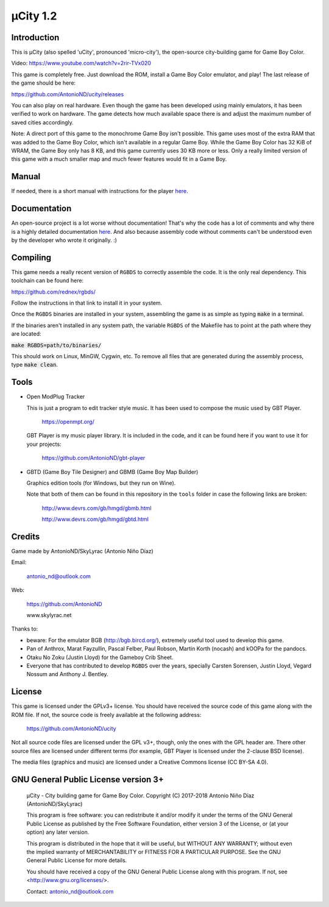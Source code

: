 =========
µCity 1.2
=========

Introduction
============

This is µCity (also spelled 'uCity', pronounced 'micro-city'), the open-source
city-building game for Game Boy Color.

.. image:: screenshot.png

Video: https://www.youtube.com/watch?v=2rir-TVx020

This game is completely free. Just download the ROM, install a Game Boy Color
emulator, and play! The last release of the game should be here:

https://github.com/AntonioND/ucity/releases

You can also play on real hardware. Even though the game has been developed
using mainly emulators, it has been verified to work on hardware. The game
detects how much available space there is and adjust the maximum number of saved
cities accordingly.

Note: A direct port of this game to the monochrome Game Boy isn't possible. This
game uses most of the extra RAM that was added to the Game Boy Color, which
isn't available in a regular Game Boy. While the Game Boy Color has 32 KiB of
WRAM, the Game Boy only has 8 KB, and this game currently uses 30 KB more or
less. Only a really limited version of this game with a much smaller map and
much fewer features would fit in a Game Boy.

Manual
======

If needed, there is a short manual with instructions for the player
`here <manual.rst>`_.

Documentation
=============

An open-source project is a lot worse without documentation! That's why the code
has a lot of comments and why there is a highly detailed documentation
`here <docs/index.rst>`_. And also because assembly code without comments can't
be understood even by the developer who wrote it originally. :)

Compiling
=========

This game needs a really recent version of ``RGBDS`` to correctly assemble the
code. It is the only real dependency. This toolchain can be found here:

https://github.com/rednex/rgbds/

Follow the instructions in that link to install it in your system.

Once the ``RGBDS`` binaries are installed in your system, assembling the game is
as simple as typing :code:`make` in a terminal.

If the binaries aren't installed in any system path, the variable ``RGBDS`` of
the Makefile has to point at the path where they are located:

:code:`make RGBDS=path/to/binaries/`

This should work on Linux, MinGW, Cygwin, etc. To remove all files that are
generated during the assembly process, type :code:`make clean`.

Tools
=====

- Open ModPlug Tracker

  This is just a program to edit tracker style music. It has been used to
  compose the music used by GBT Player.

    https://openmpt.org/

  GBT Player is my music player library. It is included in the code, and it can
  be found here if you want to use it for your projects:

    https://github.com/AntonioND/gbt-player

- GBTD (Game Boy Tile Designer) and GBMB (Game Boy Map Builder)

  Graphics edition tools (for Windows, but they run on Wine).

  Note that both of them can be found in this repository in the ``tools`` folder
  in case the following links are broken:

    http://www.devrs.com/gb/hmgd/gbmb.html

    http://www.devrs.com/gb/hmgd/gbtd.html

Credits
=======

Game made by AntonioND/SkyLyrac (Antonio Niño Díaz)

Email:

    antonio_nd@outlook.com

Web:

    https://github.com/AntonioND

    www.skylyrac.net

Thanks to:

- beware: For the emulator BGB (http://bgb.bircd.org/), extremely useful tool
  used to develop this game.

- Pan of Anthrox, Marat Fayzullin, Pascal Felber, Paul Robson, Martin Korth
  (nocash) and kOOPa for the pandocs.

- Otaku No Zoku (Justin Lloyd) for the Gameboy Crib Sheet.

- Everyone that has contributed to develop ``RGBDS`` over the years, specially
  Carsten Sorensen, Justin Lloyd, Vegard Nossum and Anthony J. Bentley.

License
=======

This game is licensed under the GPLv3+ license. You should have received the
source code of this game along with the ROM file. If not, the source code is
freely available at the following address:

    https://github.com/AntonioND/ucity

Not all source code files are licensed under the GPL v3+, though, only the ones
with the GPL header are. There other source files are licensed under different
terms (for example, GBT Player is licensed under the 2-clause BSD license).

The media files (graphics and music) are licensed under a Creative Commons
license (CC BY-SA 4.0).

GNU General Public License version 3+
=====================================

    µCity - City building game for Game Boy Color.
    Copyright (C) 2017-2018 Antonio Niño Díaz (AntonioND/SkyLyrac)

    This program is free software: you can redistribute it and/or modify
    it under the terms of the GNU General Public License as published by
    the Free Software Foundation, either version 3 of the License, or
    (at your option) any later version.

    This program is distributed in the hope that it will be useful,
    but WITHOUT ANY WARRANTY; without even the implied warranty of
    MERCHANTABILITY or FITNESS FOR A PARTICULAR PURPOSE.  See the
    GNU General Public License for more details.

    You should have received a copy of the GNU General Public License
    along with this program.  If not, see <http://www.gnu.org/licenses/>.

    Contact: antonio_nd@outlook.com
